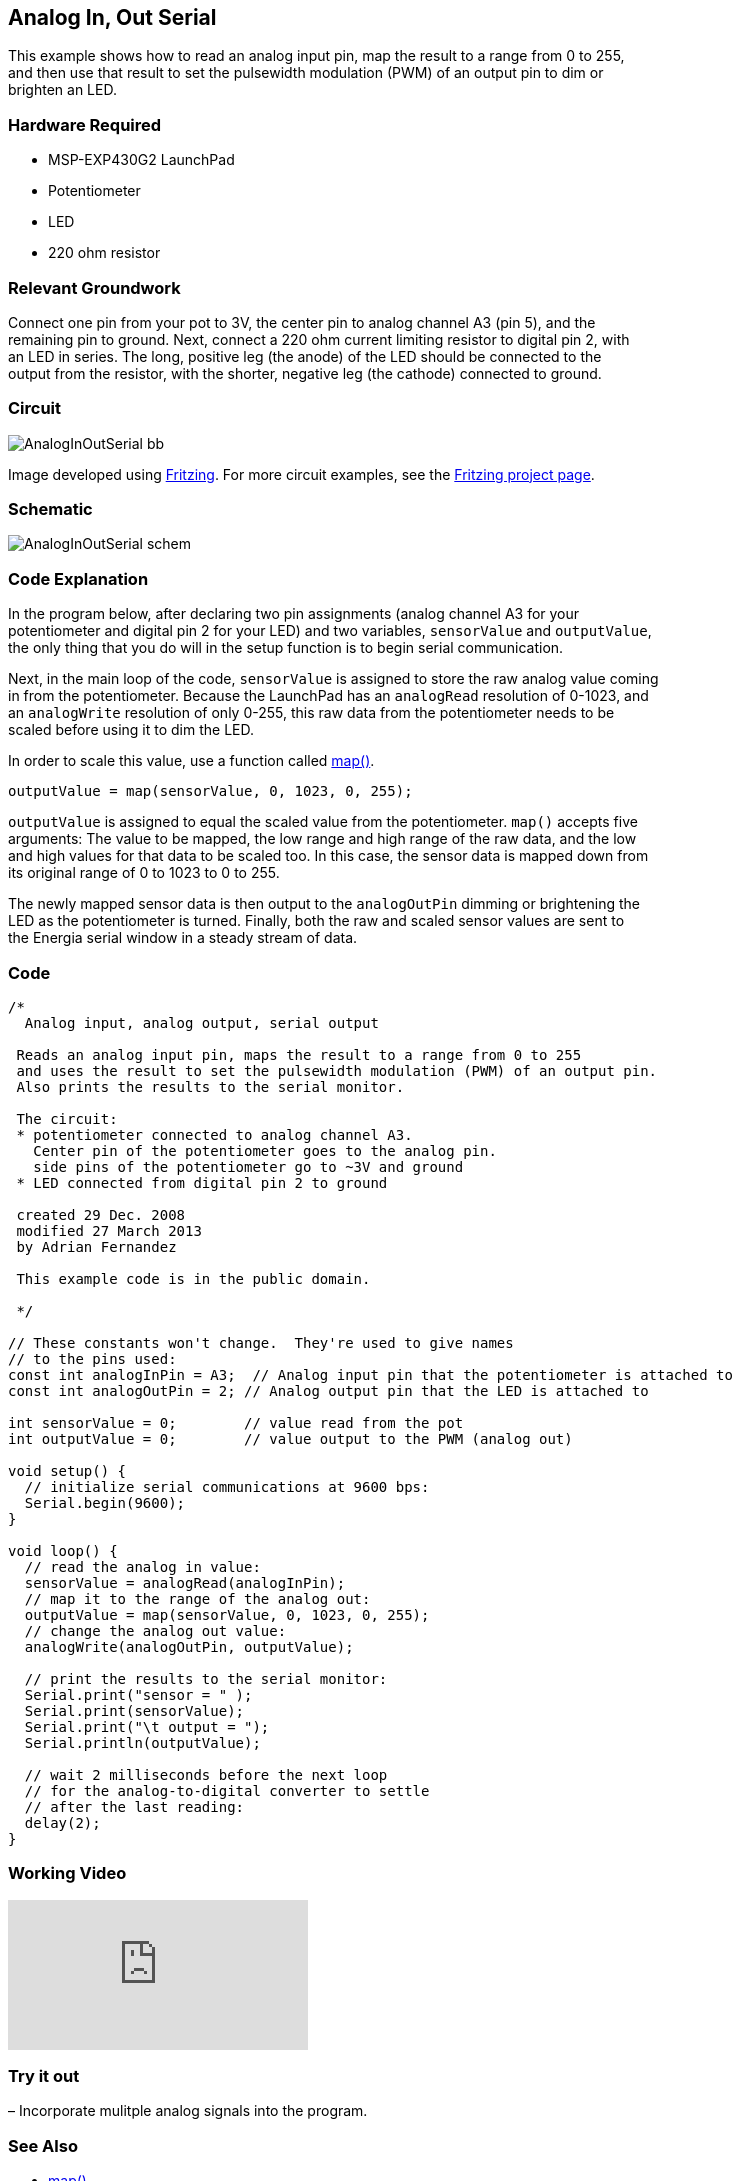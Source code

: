 == Analog In, Out Serial ==

This example shows how to read an analog input pin, map the result to a range from 0 to 255, +
and then use that result to set the pulsewidth modulation (PWM) of an output pin to dim or +
brighten an LED.

=== Hardware Required ===

* MSP-EXP430G2 LaunchPad
* Potentiometer
* LED
* 220 ohm resistor

=== Relevant Groundwork ===

Connect one pin from your pot to 3V, the center pin to analog channel A3 (pin 5), and the +
remaining pin to ground. Next, connect a 220 ohm current limiting resistor to digital pin 2, with +
an LED in series. The long, positive leg (the anode) of the LED should be connected to the +
output from the resistor, with the shorter, negative leg (the cathode) connected to ground.

=== Circuit ===

image::../img/AnalogInOutSerial_bb.png[]

Image developed using http://fritzing.org/home/[Fritzing]. For more circuit examples, see the http://fritzing.org/projects/[Fritzing project page].

=== Schematic ===

image::../img/AnalogInOutSerial_schem.png[]

=== Code Explanation ===

In the program below, after declaring two pin assignments (analog channel A3 for your +
potentiometer and digital pin 2 for your LED) and two variables, `sensorValue` and `outputValue`, +
the only thing that you do will in the setup function is to begin serial communication.

Next, in the main loop of the code, `sensorValue` is assigned to store the raw analog value coming +
in from the potentiometer. Because the LaunchPad has an `analogRead` resolution of 0-1023, and +
an `analogWrite` resolution of only 0-255, this raw data from the potentiometer needs to be +
scaled before using it to dim the LED.

In order to scale this value, use a function called http://energia.nu/reference/map/[map()].

----
outputValue = map(sensorValue, 0, 1023, 0, 255);
----

`outputValue` is assigned to equal the scaled value from the potentiometer. `map()` accepts five +
arguments: The value to be mapped, the low range and high range of the raw data, and the low +
and high values for that data to be scaled too. In this case, the sensor data is mapped down from  + 
its original range of 0 to 1023 to 0 to 255.

The newly mapped sensor data is then output to the `analogOutPin` dimming or brightening the +
LED as the potentiometer is turned. Finally, both the raw and scaled sensor values are sent to +
the Energia serial window in a steady stream of data.

=== Code ===

----
/*
  Analog input, analog output, serial output

 Reads an analog input pin, maps the result to a range from 0 to 255
 and uses the result to set the pulsewidth modulation (PWM) of an output pin.
 Also prints the results to the serial monitor.

 The circuit:
 * potentiometer connected to analog channel A3.
   Center pin of the potentiometer goes to the analog pin.
   side pins of the potentiometer go to ~3V and ground
 * LED connected from digital pin 2 to ground

 created 29 Dec. 2008
 modified 27 March 2013
 by Adrian Fernandez

 This example code is in the public domain.

 */

// These constants won't change.  They're used to give names
// to the pins used:
const int analogInPin = A3;  // Analog input pin that the potentiometer is attached to
const int analogOutPin = 2; // Analog output pin that the LED is attached to

int sensorValue = 0;        // value read from the pot
int outputValue = 0;        // value output to the PWM (analog out)

void setup() {
  // initialize serial communications at 9600 bps:
  Serial.begin(9600); 
}

void loop() {
  // read the analog in value:
  sensorValue = analogRead(analogInPin);            
  // map it to the range of the analog out:
  outputValue = map(sensorValue, 0, 1023, 0, 255);  
  // change the analog out value:
  analogWrite(analogOutPin, outputValue);           

  // print the results to the serial monitor:
  Serial.print("sensor = " );                       
  Serial.print(sensorValue);      
  Serial.print("\t output = ");      
  Serial.println(outputValue);   

  // wait 2 milliseconds before the next loop
  // for the analog-to-digital converter to settle
  // after the last reading:
  delay(2);                     
}
----

=== Working Video ===

video::0M-W6a0MhUs[youtube]

=== Try it out ===

– Incorporate mulitple analog signals into the program.

=== See Also ===

* http://energia.nu/reference/map/[map()]
* http://energia.nu/reference/analogread/[analogRead()]
* http://energia.nu/reference/analogwrite/[analogWrite()]
* http://energia.nu/reference/serial/[serial()]
* http://energia.nu/guide/tutorial_analogreadserial/[AnalogReadSerial]–read a potentiometer, print the state out to the serial monitor.
* http://energia.nu/guide/tutorial_analoginput/[AnalogInput]–use a potentiometer to control the blinking of an LED.
* http://energia.nu/guide/tutorial_fade/[Fade]–use an analog input to fade an LED.
* http://energia.nu/guide/tutorial_calibration/[Calibration]–calibrating analog sensor readings.
 

